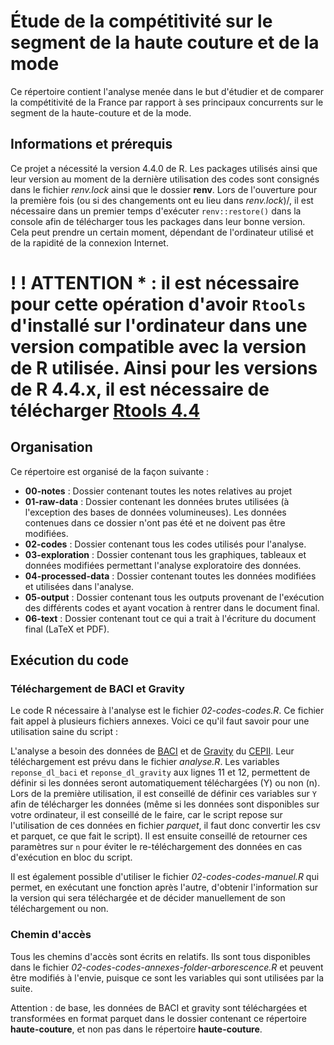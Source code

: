 * Étude de la compétitivité sur le segment de la haute couture et de la mode
Ce répertoire contient l'analyse menée dans le but d'étudier et de comparer la compétitivité de la France par rapport à ses principaux concurrents sur le segment de la haute-couture et de la mode.

** Informations et prérequis
Ce projet a nécessité la version 4.4.0 de R. Les packages utilisés ainsi que leur version au moment de la dernière utilisation des codes sont consignés dans le fichier /renv.lock/ ainsi que le dossier *renv*. Lors de l'ouverture pour la première fois (ou si des changements ont eu lieu dans /renv.lock/)/, il est nécessaire dans un premier temps d'exécuter =renv::restore()= dans la console afin de télécharger tous les packages dans leur bonne version. Cela peut prendre un certain moment, dépendant de l'ordinateur utilisé et de la rapidité de la connexion Internet.

* ! ! ATTENTION * : il est nécessaire pour cette opération d'avoir =Rtools= d'installé sur l'ordinateur dans une version compatible avec la version de R utilisée. Ainsi pour les versions de R 4.4.x, il est nécessaire de télécharger [[https://cran.r-project.org/bin/windows/Rtools/][Rtools 4.4]]

** Organisation
Ce répertoire est organisé de la façon suivante :
- *00-notes* : Dossier contenant toutes les notes relatives au projet
- *01-raw-data* : Dossier contenant les données brutes utilisées (à l'exception des bases de données volumineuses). Les données contenues dans ce dossier n'ont pas été et ne doivent pas être modifiées.
- *02-codes* : Dossier contenant tous les codes utilisés pour l'analyse.
- *03-exploration* : Dossier contenant tous les graphiques, tableaux et données modifiées permettant l'analyse exploratoire des données.
- *04-processed-data* : Dossier contenant toutes les données modifiées et utilisées dans l'analyse.
- *05-output* : Dossier contenant tous les outputs provenant de l'exécution des différents codes et ayant vocation à rentrer dans le document final.
- *06-text* : Dossier contenant tout ce qui a trait à l'écriture du document final (LaTeX et PDF).

** Exécution du code
*** Téléchargement de BACI et Gravity
Le code R nécessaire à l'analyse est le fichier /02-codes\R-codes\analyse.R/. Ce fichier fait appel à plusieurs fichiers annexes. Voici ce qu'il faut savoir pour une utilisation saine du script :

L'analyse a besoin des données de [[http://www.cepii.fr/CEPII/en/bdd_modele/bdd_modele_item.asp?id=37][BACI]] et de [[http://www.cepii.fr/CEPII/fr/bdd_modele/bdd_modele_item.asp?id=8][Gravity]] du [[http://www.cepii.fr/CEPII/fr/welcome.asp][CEPII]]. Leur téléchargement est prévu dans le fichier /analyse.R/. Les variables =reponse_dl_baci= et =reponse_dl_gravity= aux lignes 11 et 12, permettent de définir si les données seront automatiquement téléchargées (Y) ou non (n). Lors de la première utilisation, il est conseillé de définir ces variables sur =Y= afin de télécharger les données (même si les données sont disponibles sur votre ordinateur, il est conseillé de le faire, car le script repose sur l'utilisation de ces données en fichier /parquet/, il faut donc convertir les csv et parquet, ce que fait le script). Il est ensuite conseillé de retourner ces paramètres sur =n= pour éviter le re-téléchargement des données en cas d'exécution en bloc du script.

Il est également possible d'utiliser le fichier /02-codes\R-codes\telechargement-manuel.R/ qui permet, en exécutant une fonction après l'autre, d'obtenir l'information sur la version qui sera téléchargée et de décider manuellement de son téléchargement ou non.

*** Chemin d'accès
Tous les chemins d'accès sont écrits en relatifs. Ils sont tous disponibles dans le fichier /02-codes\R-codes\scripts-annexes\create-folder-arborescence.R/ et peuvent être modifiés à l'envie, puisque ce sont les variables qui sont utilisées par la suite.

Attention : de base, les données de BACI et gravity sont téléchargées et transformées en format parquet dans le dossier contenant ce répertoire *haute-couture*, et non pas dans le répertoire *haute-couture*.


